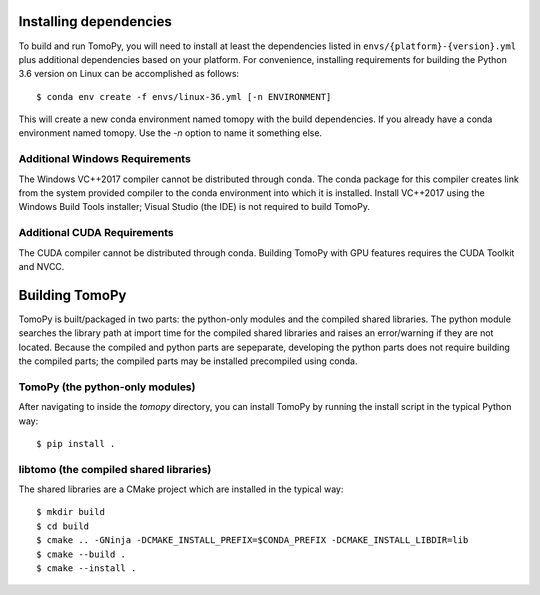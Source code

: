 Installing dependencies
=======================
To build and run TomoPy, you will need to install at least the dependencies
listed in ``envs/{platform}-{version}.yml`` plus additional dependencies based
on your platform. For convenience, installing requirements for building
the Python 3.6 version on Linux can be accomplished as follows::

    $ conda env create -f envs/linux-36.yml [-n ENVIRONMENT]

This will create a new conda environment named tomopy with the build
dependencies. If you already have a conda environment named tomopy. Use the
`-n` option to name it something else.

Additional Windows Requirements
-------------------------------
The Windows VC++2017 compiler cannot be distributed through conda. The conda
package for this compiler creates link from the system provided compiler
to the conda environment into which it is installed. Install VC++2017 using
the Windows Build Tools installer; Visual Studio (the IDE) is not required
to build TomoPy.

Additional CUDA Requirements
----------------------------
The CUDA compiler cannot be distributed through conda. Building TomoPy with
GPU features requires the CUDA Toolkit and NVCC.

Building TomoPy
===============

TomoPy is built/packaged in two parts: the python-only modules and the
compiled shared libraries. The python module searches the library path at
import time for the compiled shared libraries and raises an error/warning
if they are not located. Because the compiled and python parts are sepeparate,
developing the python parts does not require building the compiled parts; the
compiled parts may be installed precompiled using conda.

TomoPy (the python-only modules)
--------------------------------

After navigating to inside the `tomopy` directory, you can install TomoPy by
running the install script in the typical Python way::

    $ pip install .

libtomo (the compiled shared libraries)
---------------------------------------

The shared libraries are a CMake project which are installed in the typical
way::

    $ mkdir build
    $ cd build
    $ cmake .. -GNinja -DCMAKE_INSTALL_PREFIX=$CONDA_PREFIX -DCMAKE_INSTALL_LIBDIR=lib
    $ cmake --build .
    $ cmake --install .
